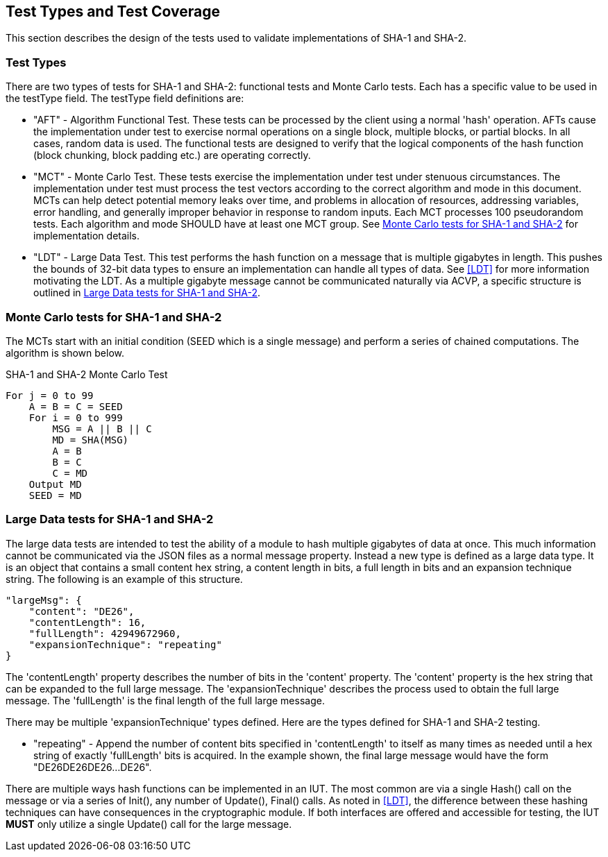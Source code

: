 
[#testtypes]
== Test Types and Test Coverage

This section describes the design of the tests used to validate implementations of SHA-1 and SHA-2.

=== Test Types

There are two types of tests for SHA-1 and SHA-2: functional tests and Monte Carlo tests. Each has a specific value to be used in the testType field. The testType field definitions are:

* "AFT" - Algorithm Functional Test. These tests can be processed by the client using a normal 'hash' operation.  AFTs cause the implementation under test to exercise normal operations on a single block, multiple blocks, or partial blocks. In all cases, random data is used. The functional tests are designed to verify that the logical components of the hash function (block chunking, block padding etc.) are operating correctly.

* "MCT" - Monte Carlo Test. These tests exercise the implementation under test under stenuous circumstances. The implementation under test must process the test vectors according to the correct algorithm and mode in this document. MCTs can help detect potential memory leaks over time, and problems in allocation of resources, addressing variables, error handling, and generally improper behavior in response to random inputs. Each MCT processes 100 pseudorandom tests. Each algorithm and mode SHOULD have at least one MCT group. See <<MC_test>> for implementation details.

* "LDT" - Large Data Test. This test performs the hash function on a message that is multiple gigabytes in length. This pushes the bounds of 32-bit data types to ensure an implementation can handle all types of data. See <<LDT>> for more information motivating the LDT. As a multiple gigabyte message cannot be communicated naturally via ACVP, a specific structure is outlined in <<LD_test>>.

[[MC_test]]
=== Monte Carlo tests for SHA-1 and SHA-2

The MCTs start with an initial condition (SEED which is a single message) and perform a series of chained computations. The algorithm is shown below.

.SHA-1 and SHA-2 Monte Carlo Test
[source, code]
----
For j = 0 to 99
    A = B = C = SEED
    For i = 0 to 999
        MSG = A || B || C
        MD = SHA(MSG)
        A = B
        B = C
        C = MD
    Output MD
    SEED = MD
----

[[LD_test]]
=== Large Data tests for SHA-1 and SHA-2

The large data tests are intended to test the ability of a module to hash multiple gigabytes of data at once. This much information cannot be communicated via the JSON files as a normal message property. Instead a new type is defined as a large data type. It is an object that contains a small content hex string, a content length in bits, a full length in bits and an expansion technique string. The following is an example of this structure.

[source, json]
----
"largeMsg": {
    "content": "DE26",
    "contentLength": 16,
    "fullLength": 42949672960,
    "expansionTechnique": "repeating"
}
----

The 'contentLength' property describes the number of bits in the 'content' property. The 'content' property is the hex string that can be expanded to the full large message. The 'expansionTechnique' describes the process used to obtain the full large message. The 'fullLength' is the final length of the full large message.

There may be multiple 'expansionTechnique' types defined. Here are the types defined for SHA-1 and SHA-2 testing.

* "repeating" - Append the number of content bits specified in 'contentLength' to itself as many times as needed until a hex string of exactly 'fullLength' bits is acquired. In the example shown, the final large message would have the form "DE26DE26DE26...DE26".

There are multiple ways hash functions can be implemented in an IUT. The most common are via a single Hash() call on the message or via a series of Init(), any number of Update(), Final() calls. As noted in <<LDT>>, the difference between these hashing techniques can have consequences in the cryptographic module. If both interfaces are offered and accessible for testing, the IUT *MUST* only utilize a single Update() call for the large message.
